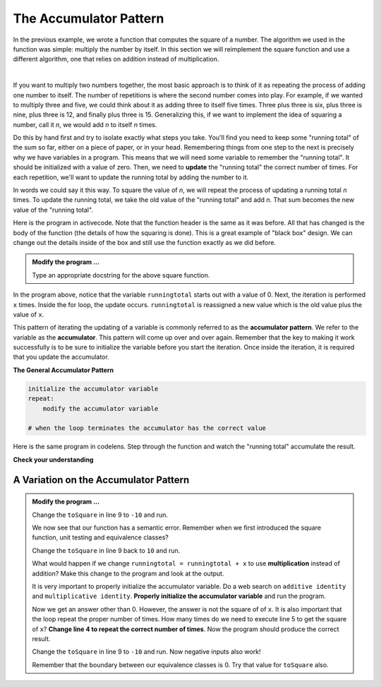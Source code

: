 ..  Copyright (C)  Brad Miller, David Ranum, Jeffrey Elkner, Peter Wentworth, Allen B. Downey, Chris
    Meyers, and Dario Mitchell.  Permission is granted to copy, distribute
    and/or modify this document under the terms of the GNU Free Documentation
    License, Version 1.3 or any later version published by the Free Software
    Foundation; with Invariant Sections being Forward, Prefaces, and
    Contributor List, no Front-Cover Texts, and no Back-Cover Texts.  A copy of
    the license is included in the section entitled "GNU Free Documentation
    License".

.. qnum::
   :prefix: func-10-
   :start: 1

.. index:: accumulator

The Accumulator Pattern
-----------------------

In the previous example, we wrote a function that computes the square of a number.  The algorithm we used in the function was simple: multiply the number by itself. In this section we will reimplement the square function and use a different algorithm, one that relies on addition instead of multiplication.

.. video:: v_function_accumulator_pattern
   :controls:
   :thumb: ../_static/accumulatorpattern.png

   http://media.interactivepython.org/thinkcsVideos/accumulatorpattern.mov
   http://media.interactivepython.org/thinkcsVideos/accumulatorpattern.webm

|

If you want to multiply two numbers together, the most basic approach is to think of it as repeating the process of adding one number to itself.  The number of repetitions is where the second number comes into play.  For example, if we wanted to multiply three and five, we could think about it as adding three to itself five times.  Three plus three is six, plus three is nine, plus three is 12, and finally plus three is 15.  Generalizing this, if we want to implement the idea of squaring a number, call it `n`, we would add `n` to itself `n` times.

Do this by hand first and try to isolate exactly what steps you take.  You'll find you need to keep some "running total" of the sum so far, either on a piece of paper, or in your head.  Remembering things from one step to the next is precisely why we have variables in a program.  This means that we will need some variable to remember the "running total".  It should be initialized with a value of zero.  Then, we need to **update** the "running total" the correct number of times.  For each repetition, we'll want to update the running total by adding the number to it.

In words we could say it this way.  To square the value of `n`, we will repeat the process of updating a running total `n` times.  To update the running total, we take the old value of the "running total" and add `n`.  That sum becomes the new value of the "running total".

Here is the program in activecode.  Note that the function header is the same as it was before.  All that has changed
is the body of the function (the details of how the squaring is done).  This is a great example of "black box" design.  We can change out the details inside of the box and still use the function exactly as we did before.


.. activecode:: fnt

    def square(x):

        runningtotal = 0
        for counter in range(x):
            runningtotal = runningtotal + x

        return runningtotal

    toSquare = 10
    squareResult = square(toSquare)
    print("The result of", toSquare, "squared is", squareResult)


.. admonition:: Modify the program ...

   Type an appropriate docstring for the above square function.


In the program above, notice that the variable ``runningtotal`` starts out with a value of 0.  Next, the iteration is performed ``x`` times.  Inside the for loop, the update occurs. ``runningtotal`` is reassigned a new value which is the old value plus the value of ``x``.


This pattern of iterating the updating of a variable is commonly
referred to as the **accumulator pattern**.  We refer to the variable as the **accumulator**.  This pattern will come up over and over again.  Remember that the key to making it work successfully is to be sure to initialize the variable before you start the iteration. Once inside the iteration, it is required that you update the accumulator.

**The General Accumulator Pattern**

.. code-block:: python

    initialize the accumulator variable
    repeat:
        modify the accumulator variable

    # when the loop terminates the accumulator has the correct value


Here is the same program in codelens.  Step through the function and watch the "running total" accumulate the result.

.. codelens:: cl_sq_accum3

    def square(x):
        runningtotal = 0
        for counter in range(x):
            runningtotal = runningtotal + x

        return runningtotal

    toSquare = 10
    squareResult = square(toSquare)
    print("The result of", toSquare, "squared is", squareResult)



**Check your understanding**

.. mchoice:: mc5o
   :answer_a: The square function will return x instead of x * x
   :answer_b: The square function will cause an error
   :answer_c: The square function will work as expected and return x * x
   :answer_d: The square function will return 0 instead of x * x
   :correct: a
   :feedback_a: The variable runningtotal will be reset to 0 each time through the loop.   However because this assignment happens as the first instruction, the next instruction in the loop will set it back to x.   When the loop finishes, it will have the value x, which is what is returned.
   :feedback_b: Assignment statements are perfectly legal inside loops and will not cause an error.
   :feedback_c: By putting the statement that sets runningtotal to 0 inside the loop, that statement gets executed every time through the loop, instead of once before the loop begins.  The result is that runningtotal is 'cleared' (reset to 0) each time through the loop.
   :feedback_d: The line runningtotal = 0 is the first line in the for loop, but immediately after this line, the line runningtotal = runningtotal + x will execute, giving runningtotal a non-zero value  (assuming x is non-zero).

   Consider the following code:

   .. code-block:: python

     def square(x):
         runningtotal = 0
         for counter in range(x):
             runningtotal = runningtotal + x
         return runningtotal

   What happens if you put the initialization of runningtotal (the
   line runningtotal = 0) inside the for loop as the first
   instruction in the loop?


.. parsonsprob:: question5_4_1p

   Rearrange the code statements so that the program will add up the first n odd numbers where n is provided by the user.
   -----
   n = int(input('How many odd numbers would
   you like to add together?'))
   thesum = 0
   oddnumber = 1
   =====
   for counter in range(n):
   =====
      thesum = thesum + oddnumber
      oddnumber = oddnumber + 2
   =====
   print(thesum)


A Variation on the Accumulator Pattern
^^^^^^^^^^^^^^^^^^^^^^^^^^^^^^^^^^^^^^

.. activecode:: fnu

   def square(x):
       '''raise x to the second power'''
       runningtotal = 0
       for counter in range(x):
           runningtotal = runningtotal + x

       return runningtotal

   toSquare = 10
   squareResult = square(toSquare)
   print("The result of", toSquare, "squared is", squareResult)


.. admonition:: Modify the program ...

   Change the ``toSquare`` in line 9 to ``-10`` and run.

   We now see that our function has a semantic error. Remember when we first introduced the square function, unit testing and equivalence classes?

   Change the ``toSquare`` in line 9 back to ``10`` and run.

   What would happen if we change ``runningtotal = runningtotal + x`` to use **multiplication** instead of addition?  Make this change to the program and look at the output.

   It is very important to properly initialize the accumulator variable. Do a web search on ``additive identity`` and ``multiplicative identity``. **Properly initialize the accumulator variable** and run the program.

   Now we get an answer other than 0. However, the answer is not the square of of ``x``. It is also important that the loop repeat the proper number of times. How many times do we need to execute line 5 to get the square of ``x``? **Change line 4 to repeat the correct number of times**. Now the program should produce the correct result.

   Change the ``toSquare`` in line 9 to ``-10`` and run. Now negative inputs also work!

   Remember that the boundary between our equivalence classes is 0. Try that value for ``toSquare`` also.



